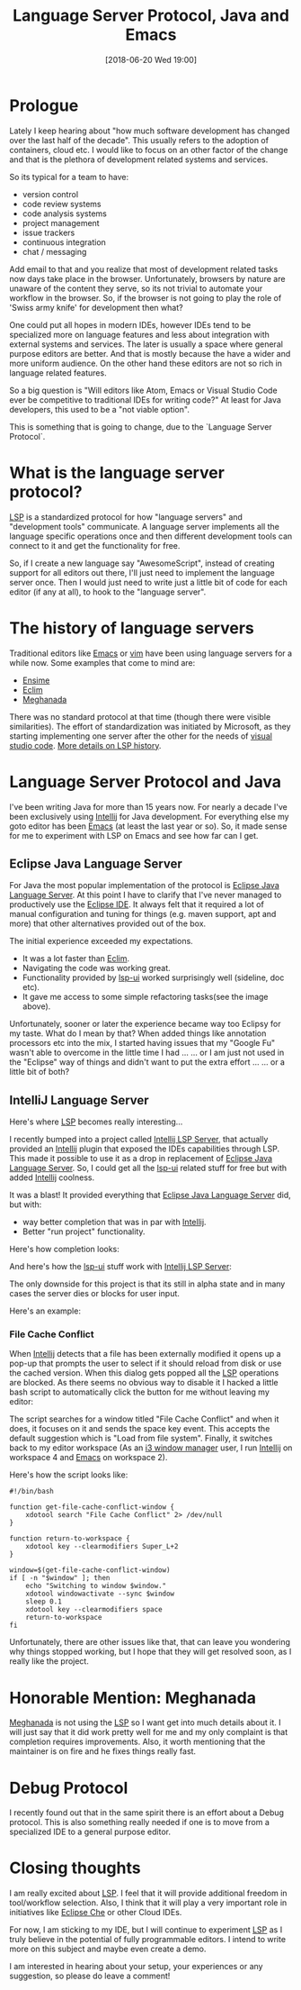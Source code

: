 #+BLOG: iocanel.com
#+POSTID: 383
#+ORG2BLOG:
#+DATE: [2018-06-20 Wed 19:00]
#+OPTIONS: toc:nil num:nil todo:nil pri:nil tags:nil ^:nil
#+CATEGORY: Development
#+TAGS: LSP,Java,Emacs
#+DESCRIPTION:
#+TITLE: Language Server Protocol, Java and Emacs

* Prologue

Lately I keep hearing about "how much software development has changed over the last half of the decade".
This usually refers to the adoption of containers, cloud etc. I would like to focus on an other factor of the change and that is the plethora of development related systems and services.

So its typical for a team to have:

- version control
- code review systems
- code analysis systems  
- project management 
- issue trackers
- continuous integration
- chat / messaging

Add email to that and you realize that most of development related tasks now days take place in the browser.
Unfortunately, browsers by nature are unaware of the content they serve, so its not trivial to automate your workflow in the browser.
So, if the browser is not going to play the role of 'Swiss army knife' for development then what? 

One could put all hopes in modern IDEs, however IDEs tend to be specialized more on language features and less about integration with external systems and services.
The later is usually a space where general purpose editors are better. And that is mostly because the have a wider and more uniform audience. 
On the other hand these editors are not so rich in language related features.

So a big question is "Will editors like Atom, Emacs or Visual Studio Code ever be competitive to traditional IDEs for writing code?"
At least for Java developers, this used to be a "not viable option". 

This is something that is going to change, due to the `Language Server Protocol`.

* What is the language server protocol?

[[https://microsoft.github.io/language-server-protocol][LSP]] is a standardized protocol for how "language servers" and "development tools" communicate.
A language server implements all the language specific operations once and then different development tools can connect to it and get the functionality for free.

So, if I create a new language say "AwesomeScript", instead of creating support for all editors out there, I'll just need to implement the language server once.
Then I would just need to write just a little bit of code for each editor (if any at all), to hook to the "language server".

* The history of language servers

Traditional editors like [[https://www.gnu.org/software/emacs/][Emacs]] or [[https://www.vim.org/][vim]] have been using language servers for a while now. Some examples that come to mind are:

- [[https://ensime.github.io/][Ensime]]
- [[http://eclim.org/][Eclim]]
- [[https://github.com/mopemope/meghanada-server][Meghanada]]

There was no standard protocol at that time (though there were visible similarities). The effort of standardization was initiated by Microsoft, as they starting
implementing one server after the other for the needs of [[https://code.visualstudio.com/][visual studio code]]. 
[[https://github.com/Microsoft/language-server-protocol/wiki/Protocol-History][More details on LSP history]].

* Language Server Protocol and Java

I've been writing Java for more than 15 years now. For nearly a decade I've been exclusively using [[https://www.jetbrains.com/idea/][Intellij]] for Java development. For everything else my goto editor has been [[https://www.gnu.org/software/emacs/][Emacs]] (at least the last year or so).
So, it made sense for me to experiment with LSP on Emacs and see how far can I get.

** Eclipse Java Language Server

For Java the most popular implementation of the protocol is [[https://github.com/eclipse/eclipse.jdt.ls][Eclipse Java Language Server]]. At this point I have to clarify that I've never managed to productively use the [[https://www.eclipse.org/][Eclipse IDE]]. It always felt that it required
a lot of manual configuration and tuning for things (e.g. maven support, apt and more) that other alternatives provided out of the box.

[[./images/jdt-ls.png]]

The initial experience exceeded my expectations. 
- It was a lot faster than [[http://eclim.org/][Eclim]]. 
- Navigating the code was working great.
- Functionality provided by [[https://github.com/emacs-lsp/lsp-ui][lsp-ui]] worked surprisingly well (sideline, doc etc).
- It gave me access to some simple refactoring tasks(see the image above).

Unfortunately, sooner or later the experience became way too Eclipsy for my taste.
What do I mean by that?
When added things like annotation processors etc into the mix, I started having issues that my "Google Fu" wasn't able to overcome in the little time I had ...
... or I am just not used in the "Eclipse" way of things and didn't want to put the extra effort ...
... or a little bit of both?
 
** IntelliJ Language Server

Here's where [[https://microsoft.github.io/language-server-protocol][LSP]] becomes really interesting...

I recently bumped into a project called [[https://github.com/Ruin0x11/intellij-lsp-server][Intellij LSP Server]], that actually provided an [[https://www.jetbrains.com/idea/][Intellij]] plugin that exposed the IDEs capabilities through LSP. This made it possible to use it as a drop in replacement of [[https://github.com/eclipse/eclipse.jdt.ls][Eclipse Java Language Server]].
So, I could get all the [[https://github.com/emacs-lsp/lsp-ui][lsp-ui]] related stuff for free but with added [[https://www.jetbrains.com/idea/][Intellij]] coolness. 

It was a blast! It provided everything that  [[https://github.com/eclipse/eclipse.jdt.ls][Eclipse Java Language Server]] did, but with:  

- way better completion that was in par with [[https://www.jetbrains.com/idea/][Intellij]].
- Better "run project" functionality.

Here's how completion looks:

[[./images/lsp-intellij-completion.png]]

And here's how the [[https://github.com/emacs-lsp/lsp-ui][lsp-ui]] stuff work with  [[https://github.com/Ruin0x11/intellij-lsp-server][Intellij LSP Server]]:

[[./images/lsp-intellij-ui.png]]

The only downside for this project is that its still in alpha state and in many cases the server dies or blocks for user input.

Here's an example:

*** File Cache Conflict
    
When [[https://www.jetbrains.com/idea/][Intellij]] detects that a file has been externally modified it opens up a pop-up that prompts the user to select if it should reload from disk or use the cached version.
When this dialog gets popped all the [[https://microsoft.github.io/language-server-protocol][LSP]] operations are blocked. As there seems no obvious way to disable it I hacked a little bash script to automatically click the button for me without leaving my editor:

The script searches for a window titled "File Cache Conflict" and when it does, it focuses on it and sends the space key event.
This accepts the default suggestion which is "Load from file system".
Finally, it switches back to my editor workspace (As an [[https://i3wm.org/][i3 window manager]] user, I run [[https://www.jetbrains.com/idea/][Intellij]] on workspace 4 and [[https://www.gnu.org/software/emacs/][Emacs]] on workspace 2).

Here's how the script looks like:

#+BEGIN_SRC
#!/bin/bash

function get-file-cache-conflict-window {
    xdotool search "File Cache Conflict" 2> /dev/null
}

function return-to-workspace {
    xdotool key --clearmodifiers Super_L+2
}

window=$(get-file-cache-conflict-window)
if [ -n "$window" ]; then
    echo "Switching to window $window."
    xdotool windowactivate --sync $window
    sleep 0.1
    xdotool key --clearmodifiers space
    return-to-workspace
fi
#+END_SRC

Unfortunately, there are other issues like that, that can leave you wondering why things stopped working, but I hope that they will get resolved soon, as I really like the project.

* Honorable Mention: Meghanada

[[https://github.com/mopemope/meghanada-server][Meghanada]] is not using the [[https://microsoft.github.io/language-server-protocol][LSP]] so I want get into much details about it. I will just say that it did work pretty well for me and my only complaint is that completion requires improvements.
Also, it worth mentioning that the maintainer is on fire and he fixes things really fast.

* Debug Protocol

I recently found out that in the same spirit there is an effort about a Debug protocol. This is also something really needed if one is to move from a specialized IDE to a general purpose editor.

* Closing thoughts

I am really excited about [[https://microsoft.github.io/language-server-protocol][LSP]]. I feel that it will provide additional freedom in tool/workflow selection. 
Also, I think that it will play a very important role in initiatives like [[https://www.eclipse.org/che/][Eclipse Che]] or other Cloud IDEs.

For now, I am sticking to my IDE, but I will continue to experiment [[https://microsoft.github.io/language-server-protocol][LSP]] as I truly believe in the potential of fully programmable editors.
I intend to write more on this subject and maybe even create a demo.

I am interested in hearing about your setup, your experiences or any suggestion, so please do leave a comment!

# ./images/jdt-ls.png https://iocanel.com/wp-content/uploads/2018/06/jdt-ls.png
# ./images/lsp-intellij-completion.png https://iocanel.com/wp-content/uploads/2018/06/lsp-intellij-completion.png
# ./images/lsp-intellij-ui.png https://iocanel.com/wp-content/uploads/2018/06/lsp-intellij-ui.png
